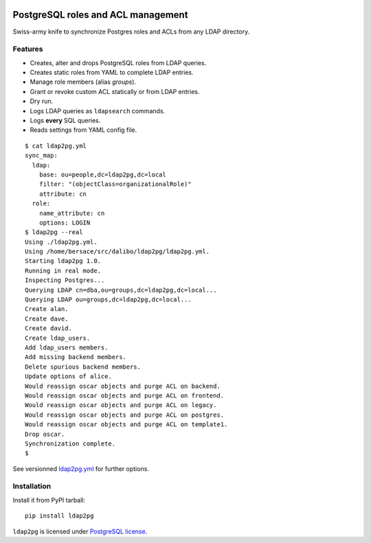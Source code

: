 |ldap2pg|

=====================================
 PostgreSQL roles and ACL management
=====================================

| |CircleCI| |Codecov| |RTD| |PyPI|

Swiss-army knife to synchronize Postgres roles and ACLs from any LDAP directory.


Features
========

- Creates, alter and drops PostgreSQL roles from LDAP queries.
- Creates static roles from YAML to complete LDAP entries.
- Manage role members (alias *groups*).
- Grant or revoke custom ACL statically or from LDAP entries.
- Dry run.
- Logs LDAP queries as ``ldapsearch`` commands.
- Logs **every** SQL queries.
- Reads settings from YAML config file.

::

    $ cat ldap2pg.yml
    sync_map:
      ldap:
        base: ou=people,dc=ldap2pg,dc=local
        filter: "(objectClass=organizationalRole)"
        attribute: cn
      role:
        name_attribute: cn
        options: LOGIN
    $ ldap2pg --real
    Using ./ldap2pg.yml.
    Using /home/bersace/src/dalibo/ldap2pg/ldap2pg.yml.
    Starting ldap2pg 1.0.
    Running in real mode.
    Inspecting Postgres...
    Querying LDAP cn=dba,ou=groups,dc=ldap2pg,dc=local...
    Querying LDAP ou=groups,dc=ldap2pg,dc=local...
    Create alan.
    Create dave.
    Create david.
    Create ldap_users.
    Add ldap_users members.
    Add missing backend members.
    Delete spurious backend members.
    Update options of alice.
    Would reassign oscar objects and purge ACL on backend.
    Would reassign oscar objects and purge ACL on frontend.
    Would reassign oscar objects and purge ACL on legacy.
    Would reassign oscar objects and purge ACL on postgres.
    Would reassign oscar objects and purge ACL on template1.
    Drop oscar.
    Synchronization complete.
    $

See versionned `ldap2pg.yml
<https://github.com/dalibo/ldap2pg/blob/master/ldap2pg.yml>`_ for further
options.


Installation
============

Install it from PyPI tarball::

    pip install ldap2pg


``ldap2pg`` is licensed under `PostgreSQL license
<https://opensource.org/licenses/postgresql>`_.

.. |Codecov| image:: https://codecov.io/gh/dalibo/ldap2pg/branch/master/graph/badge.svg
   :target: https://codecov.io/gh/dalibo/ldap2pg
   :alt: Code coverage report

.. |CircleCI| image:: https://circleci.com/gh/dalibo/ldap2pg.svg?style=shield
   :target: https://circleci.com/gh/dalibo/ldap2pg
   :alt: Continuous Integration report

.. |ldap2pg| image:: https://github.com/dalibo/ldap2pg/raw/master/docs/img/logo-horizontal.png
   :target: https://github.com/dalibo/ldap2pg
   :alt: ldap2pg logo

.. |PyPI| image:: https://img.shields.io/pypi/v/ldap2pg.svg
   :target: https://pypi.python.org/pypi/ldap2pg
   :alt: Version on PyPI

.. |RTD| image:: https://readthedocs.org/projects/ldap2pg/badge/?version=latest
   :target: http://ldap2pg.readthedocs.io/en/latest/?badge=latest
   :alt: Documentation
